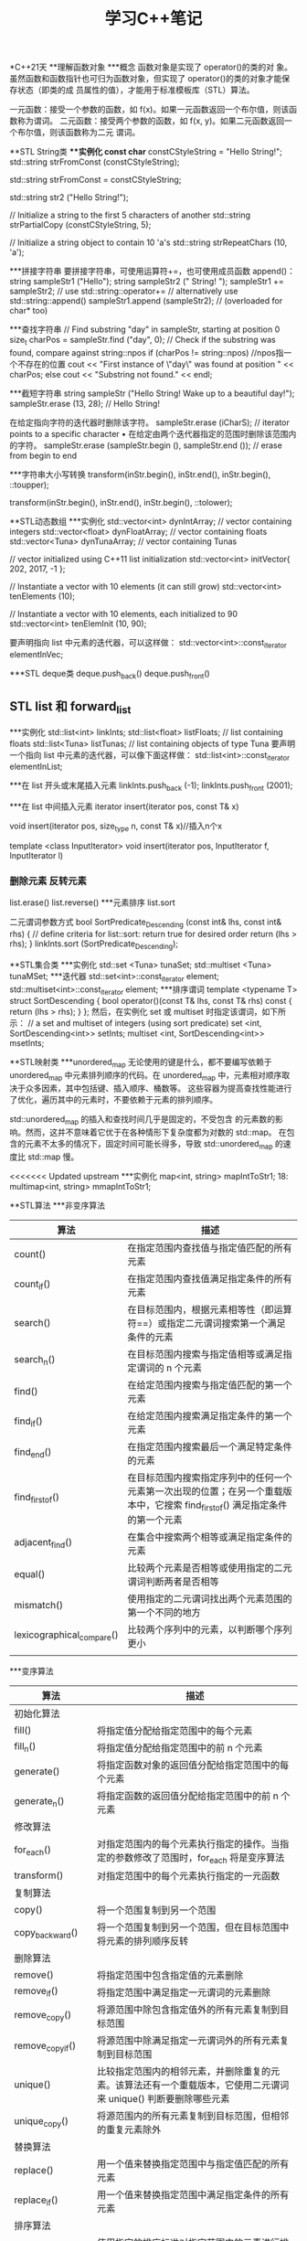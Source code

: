 #+TITLE: 学习C++笔记

*C++21天
**理解函数对象
***概念
函数对象是实现了 operator()的类的对
象。虽然函数和函数指针也可归为函数对象，但实现了 operator()的类的对象才能保存状态（即类的成
员属性的值），才能用于标准模板库（STL）算法。

一元函数：接受一个参数的函数，如 f(x)。如果一元函数返回一个布尔值，则该函数称为谓词。
二元函数：接受两个参数的函数，如 f(x, y)。如果二元函数返回一个布尔值，则该函数称为二元
谓词。

**STL String类
***实例化
const char* constCStyleString = "Hello String!";
std::string strFromConst (constCStyleString);

std::string strFromConst = constCStyleString;

std::string str2 ("Hello String!");

// Initialize a string to the first 5 characters of another
std::string strPartialCopy (constCStyleString, 5);

// Initialize a string object to contain 10 'a's
std::string strRepeatChars (10, 'a');

***拼接字符串
要拼接字符串，可使用运算符+=，也可使用成员函数 append()：
string sampleStr1 ("Hello");
string sampleStr2 (" String! ");
sampleStr1 += sampleStr2; // use std::string::operator+=
// alternatively use std::string::append()
sampleStr1.append (sampleStr2); // (overloaded for char* too)

***查找字符串
// Find substring "day" in sampleStr, starting at position 0
size_t charPos = sampleStr.find ("day", 0);
// Check if the substring was found, compare against string::npos
if (charPos != string::npos) //npos指一个不存在的位置
 cout << "First instance of \"day\" was found at position " << charPos;
else
 cout << "Substring not found." << endl;

***截短字符串
string sampleStr ("Hello String! Wake up to a beautiful day!");
sampleStr.erase (13, 28); // Hello String!

在给定指向字符的迭代器时删除该字符。
sampleStr.erase (iCharS); // iterator points to a specific character
• 在给定由两个迭代器指定的范围时删除该范围内的字符。
sampleStr.erase (sampleStr.begin (), sampleStr.end ()); // erase from begin to
end

***字符串大小写转换
transform(inStr.begin(), inStr.end(), inStr.begin(), ::toupper);

transform(inStr.begin(), inStr.end(), inStr.begin(), ::tolower);


**STL动态数组
***实例化
std::vector<int> dynIntArray; // vector containing integers
std::vector<float> dynFloatArray; // vector containing floats
std::vector<Tuna> dynTunaArray; // vector containing Tunas

// vector initialized using C++11 list initialization
std::vector<int> initVector{ 202, 2017, -1 };

// Instantiate a vector with 10 elements (it can still grow)
std::vector<int> tenElements (10);

// Instantiate a vector with 10 elements, each initialized to 90
std::vector<int> tenElemInit (10, 90);

要声明指向 list 中元素的迭代器，可以这样做：
std::vector<int>::const_iterator elementInVec;

***STL deque类
deque.push_back()
deque.push_front()

** STL list 和 forward_list
***实例化
std::list<int> linkInts;
std::list<float> listFloats; // list containing floats
std::list<Tuna> listTunas; // list containing objects of type Tuna
要声明一个指向 list 中元素的迭代器，可以像下面这样做：
std::list<int>::const_iterator elementInList;

***在 list 开头或末尾插入元素
linkInts.push_back (-1);
linkInts.push_front (2001);

***在 list 中间插入元素
iterator insert(iterator pos, const T& x)

void insert(iterator pos, size_type n, const T& x)//插入n个x

template <class InputIterator>
void insert(iterator pos, InputIterator f, InputIterator l)

*** 删除元素 反转元素
list.erase()
list.reverse()
***元素排序
list.sort

二元谓词参数方式
bool SortPredicate_Descending (const int& lhs, const int& rhs)
{
 // define criteria for list::sort: return true for desired order
 return (lhs > rhs);
}
linkInts.sort (SortPredicate_Descending);

**STL集合类
***实例化
std::set <Tuna> tunaSet;
std::multiset <Tuna> tunaMSet;
***迭代器
std::set<int>::const_iterator element;
std::multiset<int>::const_iterator element;
***排序谓词
template <typename T>
struct SortDescending
{
 bool operator()(const T& lhs, const T& rhs) const
 {
 return (lhs > rhs);
 }
};
然后，在实例化 set 或 multiset 时指定该谓词，如下所示：
// a set and multiset of integers (using sort predicate)
set <int, SortDescending<int>> setInts;
multiset <int, SortDescending<int>> msetInts;

**STL映射类
***unordered_map
无论使用的键是什么，都不要编写依赖于 unordered_map 中元素排列顺序的代码。在
unordered_map 中，元素相对顺序取决于众多因素，其中包括键、插入顺序、桶数等。
这些容器为提高查找性能进行了优化，遍历其中的元素时，不要依赖于元素的排列顺序。

std::unordered_map 的插入和查找时间几乎是固定的，不受包含
的元素数的影响。然而，这并不意味着它优于在各种情形下复杂度都为对数的 std::map。
在包含的元素不太多的情况下，固定时间可能长得多，导致 std::unordered_map 的速度比
std::map 慢。

<<<<<<< Updated upstream
***实例化
map<int, string> mapIntToStr1;
18: multimap<int, string> mmapIntToStr1;

**STL算法
***非变序算法
| 算法                      | 描述                                                                                                                          |
|---------------------------+-------------------------------------------------------------------------------------------------------------------------------|
| count()                   | 在指定范围内查找值与指定值匹配的所有元素                                                                                      |
| count_if()                | 在指定范围内查找值满足指定条件的所有元素                                                                                      |
| search()                  | 在目标范围内，根据元素相等性（即运算符==）或指定二元谓词搜索第一个满足条件的元素                                              |
| search_n()                | 在目标范围内搜索与指定值相等或满足指定谓词的 n 个元素                                                                         |
| find()                    | 在给定范围内搜索与指定值匹配的第一个元素                                                                                      |
| find_if()                 | 在给定范围内搜索满足指定条件的第一个元素                                                                                      |
| find_end()                | 在指定范围内搜索最后一个满足特定条件的元素                                                                                    |
| find_first_of()           | 在目标范围内搜索指定序列中的任何一个元素第一次出现的位置；在另一个重载版本中，它搜索 find_first_of() 满足指定条件的第一个元素 |
| adjacent_find()           | 在集合中搜索两个相等或满足指定条件的元素                                                                                      |
| equal()                   | 比较两个元素是否相等或使用指定的二元谓词判断两者是否相等                                                                      |
| mismatch()                | 使用指定的二元谓词找出两个元素范围的第一个不同的地方                                                                          |
| lexicographical_compare() | 比较两个序列中的元素，以判断哪个序列更小                                                                                      |
|                           |                                                                                                                               |

***变序算法
| 算法                 | 描述                                                                                                                       |
|----------------------+----------------------------------------------------------------------------------------------------------------------------|
| 初始化算法           |                                                                                                                            |
| fill()               | 将指定值分配给指定范围中的每个元素                                                                                         |
| fill_n()             | 将指定值分配给指定范围中的前 n 个元素                                                                                      |
| generate()           | 将指定函数对象的返回值分配给指定范围中的每个元素                                                                           |
| generate_n()         | 将指定函数的返回值分配给指定范围中的前 n 个元素                                                                            |
| 修改算法             |                                                                                                                            |
| for_each()           | 对指定范围内的每个元素执行指定的操作。当指定的参数修改了范围时，for_each 将是变序算法                                      |
| transform()          | 对指定范围中的每个元素执行指定的一元函数                                                                                   |
| 复制算法             |                                                                                                                            |
| copy()               | 将一个范围复制到另一个范围                                                                                                 |
| copy_backward()      | 将一个范围复制到另一个范围，但在目标范围中将元素的排列顺序反转                                                             |
| 删除算法             |                                                                                                                            |
| remove()             | 将指定范围中包含指定值的元素删除                                                                                           |
| remove_if()          | 将指定范围中满足指定一元谓词的元素删除                                                                                     |
| remove_copy()        | 将源范围中除包含指定值外的所有元素复制到目标范围                                                                           |
| remove_copy_if()     | 将源范围中除满足指定一元谓词外的所有元素复制到目标范围                                                                     |
| unique()             | 比较指定范围内的相邻元素，并删除重复的元素。该算法还有一个重载版本，它使用二元谓词来 unique() 判断要删除哪些元素           |
| unique_copy()        | 将源范围内的所有元素复制到目标范围，但相邻的重复元素除外                                                                   |
| 替换算法             |                                                                                                                            |
| replace()            | 用一个值来替换指定范围中与指定值匹配的所有元素                                                                             |
| replace_if()         | 用一个值来替换指定范围中满足指定条件的所有元素                                                                             |
| 排序算法             |                                                                                                                            |
| sort()               | 使用指定的排序标准对指定范围内的元素进行排序，排序标准由二元谓词提供。排序可能改变相等元素的相对顺序                       |
| stable_sort()        | 类似于 sort，但在排序时保持相对顺序不变                                                                                    |
| partial_sort()       | 将源范围内指定数量的元素排序                                                                                               |
| partial_sort_copy()  | 将源范围内的元素复制到目标范围，同时对它们排序                                                                             |
| 分区算法             |                                                                                                                            |
| partition()          | 在指定范围中，将元素分为两组：满足指定一元谓词的元素放在第一个组中，其他元素放在第二组中。不一定会保持集合中元素的相对顺序 |
| stable_partition()   | 与 partition 一样将指定范围分为两组，但保持元素的相对顺序不变                                                              |
| 可用于有序容器的算法 |                                                                                                                            |
| binary_search()      | 用于判断一个元素是否存在于一个排序集合中                                                                                   |
| lower_bound()        | 根据元素的值或二元谓词判断元素可能插入到排序集合中的第一个位置，并返回一个指向该位置的迭代器                               |
| upper_bound()        | 根据元素的值或二元谓词判断元素可能插入到排序集合中的最后一个位置，并返回一个指向该位置的迭代器                             |


***复制和删除
copy 沿向前的方向将源
范围的内容赋给目标范围：
auto lastElement = copy (numsInList.cbegin(), // start source range
 numsInList.cend(), // end source range
 numsInVec.begin()); // start dest range

copy_if( )是 C++11 新增的，仅在指定的一元谓词返回 true 时才复制元素：
// copy odd numbers from list into vector
copy_if (numsInList.cbegin(), numsInList.cend(),
 lastElement, // copy position in dest range
 [](int element){return ((element % 2) == 1);});

copy_backward( )沿向后的方向将源范围的内容赋给目标范围：
copy_backward (numsInList.cbegin (),
 numsInList.cend (),
 numsInVec.end ());

remove( )将容器中与指定值匹配的元素删除：
// Remove all instances of '0', resize vector using erase()
auto newEnd = remove (numsInVec.begin (), numsInVec.end (), 0);
numsInVec.erase (newEnd, numsInVec.end ()); //必须擦除，否则会用最后一个元素填充
移动后的空位

remove_if( )使用一个一元谓词，并将容器中满足该谓词的元素删除：
// Remove all odd numbers from the vector using remove_if
newEnd = remove_if (numsInVec.begin (), numsInVec.end (),
 [](int num) {return ((num % 2) == 1);} ); //predicate
numsInVec.erase (newEnd, numsInVec.end ()); // resizing



***替换值
cout << "Using 'std::replace' to replace value 5 by 8" << endl;
replace (numsInVec.begin (), numsInVec.end (), 5, 8);

replace_if( )需要一个用户指定的一元谓词，对于要替换的每个值，该谓词都返回 true：
cout << "Using 'std::replace_if' to replace even values by -1" << endl;
replace_if (numsInVec.begin (), numsInVec.end (),
 [](int element) {return ((element % 2) == 0); }, -1);

***排序、在有序集合中搜索以及删除重复元素
要删除相邻的重复值，可使用 unique( )：
auto newEnd = unique (numsInVec.begin (), numsInVec.end ());
numsInVec.erase (newEnd, numsInVec.end ()); // to resize

要进行快速查找，可使用 STL 算法 binary_search( )，这种算法只能用于有序容器：
bool elementFound = binary_search (numsInVec.begin (), numsInVec.end (), 2011);
if (elementFound)
 cout << "Element found in the vector!" << endl

***将范围分区
std::partition( )将输入范围分为两部分：一部分满足一元谓词；另一部分不满足：
bool IsEven (const int& num) // unary predicate
{
 return ((num % 2) == 0);
}
...
partition (numsInVec.begin(), numsInVec.end(), IsEven);

std::partition( )不保证每个分区中元素的相对顺序不变。在相对顺序很重要，需要保持不变
时，应使用 std::stable_partition( )：
stable_partition (numsInVec.begin(), numsInVec.end(), IsEven);

**自适应容器
***栈
栈是 LIFO（后进先出）系统，只能从栈顶插入或删除元素。

***队列
队列是 FIFO（先进先出）系统，元素被插入到队尾，最先插入的元素最先删除。

****实例化
std::stack <int> numsInStack;
要创建存储类（如 Tuna）对象的栈，可使用下述代码：
std::stack <Tuna> tunasInStack;
要创建使用不同底层容器的栈，可使用如下代码：
std::stack <double, vector <double>> doublesStackedInVec;

操作函数:
push()
pop()
empty()
size()
top()

*** STL queue类
STL queue 是一个模板类，要使用它，必须包含头文件<queue>。queue 是一个泛型类，只允许在
末尾插入元素以及从开头删除元素
 stack 一样，也可使用一个 queue 来实例化另一个 queue：
std::queue<int> copyQ(numsInQ);

std::queue的实例化与stack类似

相关函数:
push()
pop()
front()
back()
empty()
size()

***使用 STL 优先级队列
STL priority_queue 是一个模板类，要使用它，也必须包含头文件<queue>。priority_queue 与 queue
的不同之处在于，包含最大值（或二元谓词认为是最大值）的元素位于队首，且只能在队首
执行操作。

**使用STL位标志
***使用std::bitset及其成员
运算符<< 将位序列的文本表示插入到输出流中
cout << fourBits;

运算符>> 将一个字符串插入到 bitset 对象中
“0101” >> fourBits;

运算符& 执行按位与操作
bitset <4> result (fourBits1 & fourBits2);

运算符| 执行按位或操作
bitwise <4> result (fourBits1 | fourBits2);

运算符^ 执行按位异或操作
bitwise <4> result (fourBits1 ^ fourBits2);

运算符～ 执行按位取反操作
bitwise <4> result (~fourBits1);

执行按位右移操作 运算符 >>= fourBits >>= (2); //右移两位

执行按位左移操作 运算符<<= fourBits <<= (2); // 左移两位

返回指向位序列中第（N+1）位的引用
运算符[N] fourBits [2] = 0; // 将第 3 位设置为 0
bool bNum = fourBits [2]; //读取第 3 位

***std::bitset 的成员方法
set() 将序列中的所有位都设置为 1
fourBits.set ( ); //现在序列包含 1111

set() 将序列中的所有位都设置为 1
 fourBits.set ( ); //现在序列包含 1111

set (N, val=1)  将第 N+1 位设置为 val 指定的值（默认为 1）
fourBits.set (2, 0); // 将第 3 位设置为 0

reset() 将序列中的所有位都重置为 0
 fourBits.reset ( ); // 现在序列包含 0000

 reset (N) 将偏移位置为（N+1）的位清除
fourBits.reset (2); //现在第 3 位的值为 0

flip() 将位序列中的所有位取反
fourBits.flip ( ); // 0101 将变为 1010
 size() 返回序列中的位数
size_t numBits = fourBits.size ( ); // 返回 4
count() 返回序列中值为 1 的位数
size_t numBitsSet = fourBits.count ( );
size_t numBitsReset = fourBits.size ( ) – fourBits.count ( );

***vector<bool>
实例化 vector<bool>的方式与实例化 vector 类似，有一些方便的重载构造函数可供使用：
vector <bool> boolFlags1;
例如，可创建一个这样的 vector，即它最初包含 10 个布尔元素，且每个元素都被初始化为 1（即
true）：
vector <bool> boolFlags2 (10, true);
还可使用一个 vector<bool>创建另一个 vector<bool>：
vector <bool> boolFlags2Copy (boolFlags2);


**智能指针
C++智能指针是包含重载运算符的类，其行为像常规指针，但智能指针能够及时、妥
善地销毁动态分配的数据，并实现了明确的对象生命周期，因此更有价值。

smart_pointer<SomeClass> spData = anObject.GetData ();
// Use a smart pointer like a conventional pointer!
spData->Display ();
(*spData).Display ();
// Don't have to worry about de-allocation
// (the smart pointer's destructor does it for you)

***智能指针类型
深复制

写时复制机制

引用计数智能指针
引用计数是一种记录对象的用户数量的机制。当计数降低到零后，便将对象释放。因此，引用计
数提供了一种优良的机制，使得可共享对象而无法对其进行复制。这种智能指针被复制时，
需要将对象的引用计数加 1。

引用链接智能指针
之所以称为引用链接，是因为其实现是基于双向链表的。通过复制智能指针来创建新智能指针时，
新指针将被插入到链表中。当智能指针离开作用域进而被销毁时，析构函数将把它从链表中
删除。引用计数的指针一样，引用链接指针也存在生命周期依赖性导致的问题。

破坏性复制
虽然破坏性复制机制使用起来并不直观，但它有一个优点，即可确保任何时刻只有一个活动指针
指向对象。因此，它非常适合从函数返回指针以及需要利用其“破坏性”的情形。

C++11 摒弃了std::auto_ptr，您应使用 std::unque_ptr，这种指针不能按值传递，而只能按引用传递，因
为其复制构造函数和复制赋值运算符都是私有的。
不能接受 const 引用，因为它在复制源引用后使其无效。这不仅不符合传统复
制构造函数和赋值运算符的语义，还让智能指针类的用法不直观。复制或赋值后销毁源
引用不符合预期。
由于种种原因，不在程序中使用破坏性复制智能指针是明智的选择。

深受欢迎的智能指针库
Boost(www.boost.org)


**使用流进行输入和输出

std 命名空间中常用的 C++流类
cout 标准输出流，通常被重定向到控制台
cin 标准输入流，通常用于将数据读入变量
cerr 用于显示错误信息的标准输出流
fstream 用于操作文件的输入和输出流，继承了 ofstream 和 ifstream
ofstream 用于操作文件的输出流类，即用于创建文件
ifstream 用于操作文件的输入流类，即用于读取文件
用于操作字符串的输入和输出流类，继承了 istringstream 和 ostringstream，通常用于
在字符串和其 stringstream 他类型之间进行转换

std 命名空间中常用于流的控制符
输出控制符
endl 插入一个换行符
ends 插入一个空字符
基数控制符
dec 让流以十进制方式解释输入或显示输出
hex 让流以十六进制方式解释输入或显示输出
oct 让流以八进制方式解释输入或显示输出
浮点数表示控制符
fixed 让流以定点表示法显示数据
scientific 让流以科学表示法显示数据
<iomanip>控制符
setprecision 设置小数精度
setw 设置字段宽度
setfill 设置填充字符
setbase 设置基数，与使用 dec、hex 或 oct 等效
setiosflag 通过类型为 std::ios_base::fmtflags 的掩码输入参数设置标志
resetiosflag 将 std::ios_base::fmtflags 参数指定的标志重置为默认值

***使用 std::fstream 处理文件
要使用 std::fstream 类或其基类，需要包含头文件<fstream>
fstream myFile;
myFile.open("HelloFile.txt",ios_base::in|ios_base::out|ios_base::trunc);

open( )接受两个参数：ios_base::trunc（即便
指定的文件存在，也重新创建它）、ios_base::in（可读取文件）和 ios_base::out（可写
入文件）。

还有另一种打开文件流的方式，那就是使用构造函数：
fstream myFile("HelloFile.txt",ios_base::in|ios_base::out|ios_base::trunc);
如果只想打开文件进行写入，可使用如下代码：
ofstream myFile("HelloFile.txt", ios_base::out);
如果只想打开文件进行读取，可使用如下代码：
ifstream myFile("HelloFile.txt", ios_base::in);

